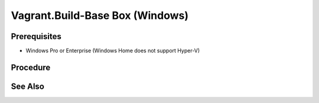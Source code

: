 Vagrant.Build-Base Box (Windows)
================================

Prerequisites
-------------
- Windows Pro or Enterprise (Windows Home does not support Hyper-V)

.. card:: Vagrant

   https://developer.hashicorp.com/vagrant/install

.. code-block:: powershell
   :caption: Hyper-V Enabled

   Enable-WindowsOptionalFeature -Online -FeatureName Microsoft-Hyper-V -All

.. card:: VMware Workstation Pro

   https://www.vmware.com/products/workstation-pro/workstation-pro-evaluation.html

.. code-block:: shell
   :caption: Vagrant VMWare Plugin

   vagrant plugin install vagrant-vmware-desktop
   vagrant plugin update vagrant-vmware-desktop

Procedure
---------

.. card:: Build-VM (Host)

   1. maxmium disk size: 250GB
   2. store virtual disk as a single file: ✅
   3. settings > options > advanced > Disable side channel mitigations for Hyper-V enabled hosts: ✅
   
.. card:: Build-VM (Guest)
   
   1. install operating system
   2. use offline account
   3. username: `vagrant`
   4. password: `vagrant`
   5. install vmware tools

.. code-block:: powershell
   :caption: Post-Install Script (Guest)

   # misc
   Set-NetConnectionProfile -NetworkCategory Private
   Set-ItemProperty -Path "HKLM:\SOFTWARE\Microsoft\Windows\CurrentVersion\Policies\System" -Name "LocalAccountTokenFilterPolicy" -Value 1
   Set-ItemProperty -Path "HKLM:\Software\Microsoft\Windows\CurrentVersion\Policies\System" -Name "DisablePwdCaching" -Value 0 -Type DWORD -Force
   Set-ItemProperty -Path "HKLM:\System\CurrentControlSet\Control\Lsa" -Name "disabledomaincreds" -Value 0
   # setup winrm
   winrm quickconfig -q
   winrm set 'winrm/config/winrs' '@{MaxMemoryPerShellMB="512"}'
   winrm set 'winrm/config' '@{MaxTimeoutms="1800000"}'
   winrm set 'winrm/config/service' '@{AllowUnencrypted="true"}'
   winrm set 'winrm/config/client/auth' '@{Basic="true"}'
   winrm set 'winrm/config/service/auth' '@{Basic="true"}'
   Enable-PSRemoting -Force
   sc.exe config "WinRM" start= auto

.. card:: Add-Files to VM Directory (Host)

   .. code-block:: json
      :caption: metadata.json

      {
        "provider": "vmware_desktop"
      }

   .. code-block:: ruby
      :caption: Vagrantfile

      Vagrant.configure("2") do |config|
        config.vm.guest = :windows
        config.vm.communicator = "winrm"
      end

.. code-block:: powershell
   :caption: Export-Base Box (Host)

   $VM='windows-10'
   $VMDir="C:/development/assets/vms/$VM"
   $BaseBoxDir='C:/development/assets/vagrant/base-boxes'

   Set-Alias 'vmware-vdiskmanager' 'C:/Program Files (x86)/VMware/VMware Workstation/vmware-vdiskmanager.exe'
   Set-Location $VMDir
   vmware-vdiskmanager -d ./$VM.vmdk
   vmware-vdiskmanager -k ./$VM.vmdk
   Set-Location $BaseBoxDir
   tar -v -z -f ./$VM.box -C $VMDir -c *.nvram *.vmsd *.vmx *.vmxf *.vmdk metadata.json Vagrantfile
   vagrant box add ./$VM.box --name=$VM

.. code-block:: powershell
   :caption: Test-Base Box (Host)

   $VM='windows-10'
   $VagrantDir="C:/development/assets/vagrant/vms/$VM"

   Set-Location $VagrantDir
   vagrant init $VM
   vagrant up
   vagrant winrm --Command 'Write-Host $env:USERPROFILE'

.. card:: Test-UbuntuController/WindowsAgent

   .. card:: Windows Agent

      .. code-block:: powershell 
         :caption: Open Vagrant WinRM Port (Guest)

         New-NetFirewallRule -DisplayName "Vagrant WinRM" -Direction Inbound -LocalPort 55985 -Protocol TCP -Action Allow

      .. code-block:: powershell
         :caption: Startup Vagrant VM (Host)

         $VM='windows-10'
         $VagrantDir="C:/development/assets/vagrant/vms/$VM"

         Set-Location $VagrantDir
         vagrant up

   .. card:: Ubuntu Controller

      .. code-block:: shell
         :caption: install pywinrm

         pip install pywinrm

      .. code-block:: shell
         :caption: test winrm
         
         agent_ip = '192.168.4.124'
         vagrant_port = '55985'

         import winrm

         session = winrm.Session("$agent_ip:$vagrant_port", auth=('vagrant', 'vagrant'))
         result = session.run_ps('echo "Hello, World!"')
         print(result.std_out.decode('utf-8'))

See Also
--------
.. card::

   **External Links**

   - https://developer.hashicorp.com/vagrant/docs/providers/vmware/boxes
   - https://developer.hashicorp.com/vagrant/docs/providers/vmware/installation